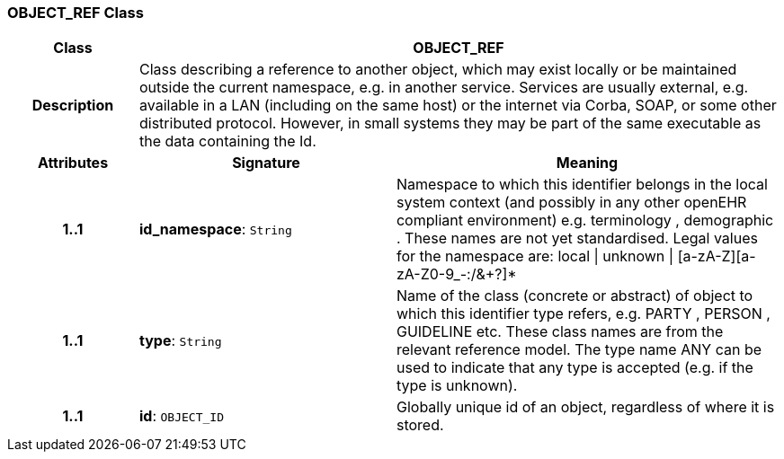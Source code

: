 === OBJECT_REF Class

[cols="^1,2,3"]
|===
h|*Class*
2+^h|*OBJECT_REF*

h|*Description*
2+a|Class describing a reference to another object, which may exist locally or be maintained outside the current namespace, e.g. in another service. Services are usually external, e.g. available in a LAN (including on the same host) or the internet via Corba, SOAP, or some other distributed protocol. However, in small systems they may be part of the same executable as the data containing the Id. 

h|*Attributes*
^h|*Signature*
^h|*Meaning*

h|*1..1*
|*id_namespace*: `String`
a|Namespace to which this identifier belongs in the local system context (and possibly in any other openEHR compliant environment) e.g.  terminology ,  demographic . These names are not yet standardised. Legal values for the namespace are:
    local  &#124;  unknown  &#124;  [a-zA-Z][a-zA-Z0-9_-:/&+?]* 

h|*1..1*
|*type*: `String`
a|Name of the  class (concrete or abstract) of object to which this identifier type refers, e.g.  PARTY ,  PERSON ,  GUIDELINE  etc. These class names are from the relevant reference model. The type name  ANY  can be used to indicate that any type is accepted (e.g. if the type is unknown). 

h|*1..1*
|*id*: `OBJECT_ID`
a|Globally unique id of an object, regardless of where it is stored.
|===
